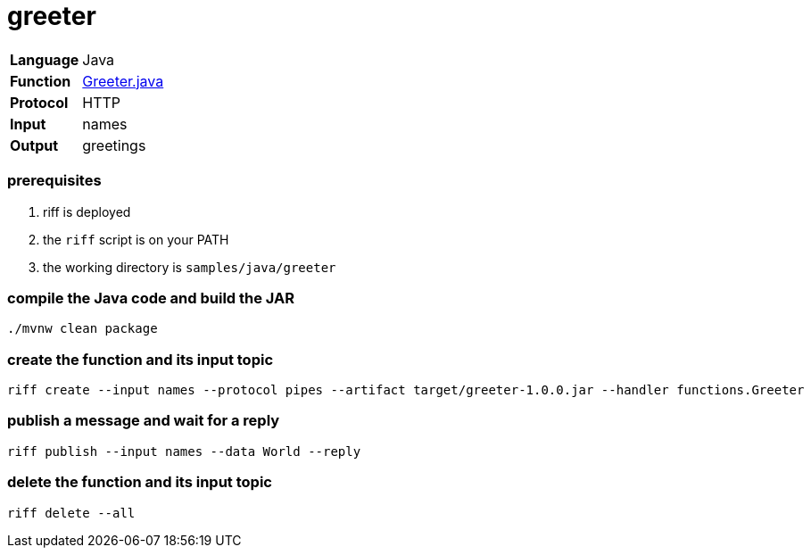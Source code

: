 = greeter

[horizontal]
*Language*:: Java
*Function*:: link:src/main/java/functions/Greeter.java[Greeter.java]
*Protocol*:: HTTP
*Input*:: names
*Output*:: greetings

=== prerequisites

1. riff is deployed
2. the `riff` script is on your PATH
3. the working directory is `samples/java/greeter`

=== compile the Java code and build the JAR

```
./mvnw clean package
```

=== create the function and its input topic

```
riff create --input names --protocol pipes --artifact target/greeter-1.0.0.jar --handler functions.Greeter
```

=== publish a message and wait for a reply

```
riff publish --input names --data World --reply
```

=== delete the function and its input topic

```
riff delete --all
```
